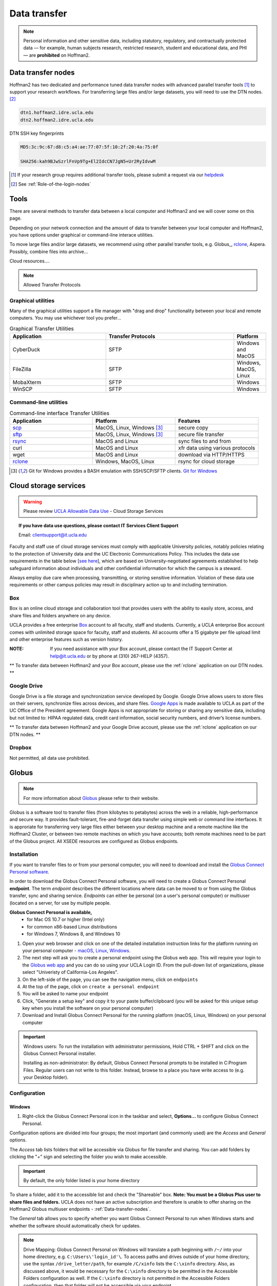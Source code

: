 .. _Data-transfer:
   
*************  
Data transfer
*************

.. note::  Personal information and other sensitive data, including statutory, regulatory, and contractually protected data — for example, human subjects research, restricted research, student and educational data, and PHI — are **prohibited** on Hoffman2.

.. _Data-transfer-nodes:

Data transfer nodes
===================

Hoffman2 has two dedicated and performance tuned data transfer nodes with advanced parallel transfer tools [#FN1]_ to support your research workflows.  For transferring large files and/or large datasets, you will need to use the DTN nodes. [#FN2]_

.. code-block:: rest

   dtn1.hoffman2.idre.ucla.edu
   dtn2.hoffman2.idre.ucla.edu

DTN SSH key fingerprints

.. code-block:: rest

   MD5:3c:9c:67:d8:c5:a4:ae:77:07:5f:10:2f:20:4a:75:0f

   SHA256:kah9BJwSzrlFnVp9Tg+El2IdcCN7JgN5+Ur2RyIdvwM


.. rubrics:: Footnotes

.. [#FN1] If your research group requires additional transfer tools, please submit a request via our `helpdesk <https://support.idre.ucla.edu/helpdesk>`_
.. [#FN2] See :ref:`Role-of-the-login-nodes`



.. _Tools:

Tools
=====
There are several methods to transfer data between a local computer and Hoffman2 and we will cover some on this page.

Depending on your network connection and the amount of data to transfer between your local computer and Hoffman2, you have options under graphical or command-line interace utilities.

To move large files and/or large datasets, we recommend using other parallel transfer tools, e.g. Globus_, rclone_, Aspera. Possibly, combine files into archive...

Cloud resources....

.. note:: Allowed Transfer Protocols


.. _Graphical-utilities:

Graphical utilities
-------------------

Many of the graphical utilities support a file manager with "drag and drop" functionality between your local and remote computers.  You may use whichever tool you prefer...

.. csv-table:: Graphical Transfer Utilities
   :header: "Application", "Transfer Protocols", "Platform"
   :widths: 30, 40, 10

   "CyberDuck", "SFTP", "Windows and MacOS" 
   "FileZilla", "SFTP", "Windows, MacOS, Linux" 
   "MobaXterm", "SFTP", "Windows" 
   "WinSCP", "SFTP", "Windows" 

.. _Command-line-utilities:

Command-line utilities
----------------------

.. csv-table:: Command-line interface Transfer Utilities
   :header: "Application", "Platform", "Features"
   :widths: 20, 20, 20

   "`scp`_", "MacOS, Linux, Windows [#FN3]_ ", "secure copy" 
   "`sftp`_", "MacOS, Linux, Windows [#FN3]_ ", "secure file transfer" 
   "`rsync`_", "MacOS and Linux", "sync files to and from" 
   "curl", "MacOS and Linux", "xfr data using various protocols"
   "wget", "MacOS and Linux", "download via HTTP/HTTPS" 
   "`rclone`_", "Windows, MacOS, Linux", "rsync for cloud storage" 


.. rubrics:: Footnotes

.. [#FN3] Git for Windows provides a BASH emulation with SSH/SCP/SFTP clients. `Git for Windows <https://gitforwindows.org>`_


.. _Cloud-storage-services:

Cloud storage services
======================

.. warning:: Please review `UCLA Allowable Data Use <https://godigital.ucla.edu/sites/default/files/box-data-use-agreement.pdf>`_ - Cloud Storage Services

.. topic:: If you have data use questions, please contact IT Services Client Support

    Email: clientsupport@it.ucla.edu

Faculty and staff use of cloud storage services must comply with applicable University policies, notably policies relating to the protection of University data and the UC Electronic Communications Policy. This includes the data use requirements in the table below [`see here <https://godigital.ucla.edu/sites/default/files/box-data-use-agreement.pdf>`_], which are based on University-negotiated agreements established to help safeguard information about individuals and other confidential information for which the campus is a steward.

Always employ due care when processing, transmitting, or storing sensitive information. Violation of these data use requirements or other campus policies may result in disciplinary action up to and including termination.


.. _Box:

Box
---
Box is an online cloud storage and collaboration tool that provides users with the ability to easily store, access, and share files and folders anywhere on any device. 

UCLA provides a free enterprise `Box <https://www.it.ucla.edu/services/email-calendaring-collaboration/box/individual-box-accounts>`_ account to all faculty, staff and students. Currently, a UCLA enterprise Box account comes with unlimited storage space for faculty, staff and students. All accounts offer a 15 gigabyte per file upload limit and other enterprise features such as version history.

:NOTE: If you need assistance with your Box account, please contact the IT Support Center at help@it.ucla.edu or by phone at (310) 267-HELP (4357).

** To transfer data between Hoffman2 and your Box account, please use the :ref:`rclone` application on our DTN nodes. **

.. _Google-Drive:

Google Drive 
------------
Google Drive is a file storage and synchronization service developed by Google.  Google Drive allows users to store files on their servers, synchronize files across devices, and share files.  `Google Apps <https://www.it.ucla.edu/services/email-calendaring-collaboration/google-apps>`_ is made available to UCLA as part of the UC Office of the President agreement. Google Apps is not appropriate for storing or sharing any sensitive data, including but not limited to: HIPAA regulated data, credit card information, social security numbers, and driver’s license numbers.

** To transfer data between Hoffman2 and your Google Drive account, please use the :ref:`rclone` application on our DTN nodes. **

.. _Dropbox:

Dropbox
-------

Not permitted, all data use prohibited.

.. _Globus:

Globus
======

.. note::

 For more information about `Globus <https://www.globus.org/what-we-do>`_ please refer to their website.

Globus is a software tool to transfer files (from kilobytes to petabytes) across the web in a reliable, high-performance and secure way. It provides fault-tolerant, fire-and-forget data transfer using simple web or command line interfaces. It is approriate for transferring very large files either between your desktop machine and a remote machine like the Hoffman2 Cluster, or between two remote machines on which you have accounts; both remote machines need to be part of the Globus project. All XSEDE resources are configured as Globus endpoints.

Installation
------------

If you want to transfer files to or from your personal computer, you will need to download and install the `Globus Connect Personal software <https://www.globus.org/globus-connect-personal>`_.

In order to download the Globus Connect Personal software, you will need to create a Globus Connect Personal **endpoint**.  The term *endpoint* describes the different locations where data can be moved to or from using the Globus transfer, sync and sharing service.  *Endpoints* can either be personal (on a user's personal computer) or multiuser (located on a server, for use by multiple people.  

**Globus Connect Personal is available,**
 * for Mac OS 10.7 or higher (Intel only)
 * for common x86-based Linux distributions
 * for Windows 7, Windows 8, and Windows 10 


1. Open your web browser and click on one of the detailed installation instruction links for the platform running on your personal computer - `macOS <https://docs.globus.org/how-to/globus-connect-personal-mac/>`_, `Linux <https://docs.globus.org/how-to/globus-connect-personal-linux/>`_, `Windows <https://docs.globus.org/how-to/globus-connect-personal-windows/>`_.

2. The next step will ask you to create a personal endpoint using the Globus web app.  This will require your login to the `Globus web app <https://app.globus.org/>`_ and you can do so using your UCLA Login ID.  From the pull-down list of organizations, please select "Univeristy of California-Los Angeles".

3. On the left-side of the page, you can see the navigation menu, click on ``endpoints`` 

4. At the top of the page, click on ``create a personal endpoint`` 

5. You will be asked to name your endpoint

6. Click, "Generate a setup key" and copy it to your paste buffer/clipboard (you will be asked for this unique setup key when you install the software on your personal computer)

7. Download and Install Globus Connect Personal for the running platform (macOS, Linux, Windows) on your personal computer

.. important:: 
 Windows users:  To run the installation with administrator permissions, Hold CTRL + SHIFT and click on the Globus Connect Personal installer. 

 Installing as non-administrator: By default, Globus Connect Personal prompts to be installed in C:\Program Files. Regular users can not write to this folder. Instead, browse to a place you have write access to (e.g. your Desktop folder).  


Configuration
-------------

Windows
^^^^^^^

1. Right-click the Globus Connect Personal icon in the taskbar and select, **Options...** to configure Globus Connect Personal.

Configuration options are divided into four groups; the most important (and commonly used) are the *Access* and *General* options.

The *Access* tab lists folders that will be accessible via Globus for file transfer and sharing.  You can add folders by clicking the "+" sign and selecting the folder you wish to make accessible.  

.. important::

 By default, the only folder listed is your home directory

To share a folder, add it to the accessible list and check the "Shareable" box.  **Note: You must be a Globus Plus user to share files and folders.**  UCLA does not have an active subscription and therefore is unable to offer sharing on the Hoffman2 Globus multiuser endpoints - :ref:`Data-transfer-nodes`.

The *General* tab allows you to specify whether you want Globus Connect Personal to run when Windows starts and whether the software should automatically check for updates.


.. note::

 Drive Mapping: Globus Connect Personal on Windows will translate a path beginning with ``/~/`` into your home directory, e.g. ``C:\Users\'login_id'\``. To access paths and drives outside of your home directory, use the syntax ``/drive_letter/path``, for example ``/C/xinfo`` lists the ``C:\xinfo`` directory. Also, as discussed above, it would be necessary for the ``C:\xinfo`` directory to be permitted in the Accessible Folders configuration as well. If the ``C:\xinfo`` directory is not permitted in the Accessible Folders configuration, then that folder will not be accessible via your endpoint.


macOS
^^^^^ 

1. Click the Globus Connect Personal icon in the main menu bar and select **Preferences...** to configure Globus Connect Personal.

The *Access* preferences tab lists accessible directories for file transfer and sharing and provides more control over what information is accessible on your Globus Connect Personal endpoint. By default, your home directory (e.g.: ``/Users/'login_id'``) is read/write accessible. The check box **Deny access to hidden (e.g. security) files in your home directory** option controls whether or not you can access hidden files (i.e. filenames beginning with "."") in your home directory. By default, Globus Connect Personal does not allow access to files like: ``~/.globusonline`` and ``~/.ssh``.

Click the "+" icon and select a folder to make it accessible for transfers. To allow a folder to be shared with others, add it to the accessible list and check the "Sharable" box.

.. note::

 If you remove everything from the access list, no files will be accessible on your Globus Connect Personal endpoint and you will be prompted to add accessible paths. You can either click "+" and add directories and files, or click "Reset to Defaults".

 You must be a `Globus Plus <https://www.globus.org/subscriptions>`_ user to share files and folders. If you are not a Globus Plus user, click the "Enable sharing" icon and follow the instructions. UCLA does not have an active subscription and therefore is unable to offer sharing on the Hoffman2 Globus multiuser endpoints - :ref:`Data-transfer-nodes`.


Using Globus
------------

This section describes using the Globus web app to transfer files to or from a personal computer and the Hoffman2 Globus endpoints - :ref:`Data-transfer-nodes`.

1. Be sure the Globus Connect Personal application is running on your personal computer
2. Open your web browser and connect to the `Globus web app <https://app.globus.org/>`_ 
3. Login to the Globus web app with your UCLA Login ID credentials.  To do so, from the pull-down list of organizations, please select "Univeristy of California-Los Angeles"
4. On the left-side of the page, you can see the navigation menu, click on "File manager"
5. Click on the text field, "Collection" and begin to type the name for your personal endpoint and click on it to select the endpoint
6. You should see a directory listing for the path, ``/~/`` (which should list the contents of your home directory)
7. On the right-side of the page, there are some options - click "Transfer or Sync to..."
8. The page should now be divided with your personal endpoint on the left and now click on "Collection" text field in the right pane and search, "Official UCLA Hoffman2 Data Transfer Node 1" or "Official UCLA Hoffman2 Data Transfer Node 2"
9. When you select a Hoffman2 Cluster endpoint, you will be prompted to enter your username and password. **Enter your Hoffman2 username and password.**  Your Hoffman2 Cluster home directory and its contents will display.
10. To transfer a file or directory, select it and near the bottom of the window pane, click the "Start" button

.. note::

 You will receive an email from Globus Notification (no-reply@globus.org) when the file transfer has completed. To have Globus show you the status and history of your file transfers, click “Manage Data” from the menu and select “Activity”.


.. _rclone: 

rclone
======

**What is it?** rclone is a command line program to sync files and directories to and from cloud storage - https://rclone.org

Installation
------------

1. SSH to one of our data transfer nodes, either dtn1 or dtn2, e.g 

.. code-block:: bash

 $ ssh -Y `login_id`@dtn1.hoffman2.idre.ucla.edu

Where ``login_id`` is replace by your cluster user name. The flag, ``-Y`` is to enable trusted X11 forwarding

2. Download and unzip the most recent version of rclone

.. code-block:: bash

 $ wget https://downloads.rclone.org/rclone-current-linux-amd64.zip
 $ unzip rclone-current-linux-amd64.zip
 
At the time of this document, rclone-v1.51.0 was the current version.  Please replace the version number below with the version you downloaded...

3. You can now copy the rclone executable to your $HOME/bin directory.  If the copy fails, you need to create $HOME/bin subdirectory, e.g. "mkdir $HOME/bin"

.. code-block:: bash

 $ cp rclone-v1.51.0-linux-amd64/rclone $HOME/bin/.

To run the software, type:

.. code-block:: bash

 $ rclone

Configuration
-------------
Set-up rclone to sync with Box
^^^^^^^^^^^^^^^^^^^^^^^^^^^^^^
.. tip::
 More detailed instructions can be found on `rclone's website <https://rclone.org/box/>`_

1. Connect to our DTN nodes, either dtn1 or dtn2 and enable trusted X11 forwarding, e.g.

.. code-block:: bash

 $ ssh -Y `login_id`@dtn1.hoffman2.idre.ucla.edu

Where ``login_id`` is replaced by your cluster user name

2. Type, rclone config

.. code-block:: bash
 
 $ rclone config
 No remotes found - make a new one
 n) New remote
 s) Set configuration password
 q) Quit config
 n/s/q> 


3. Type, "n" for new remote [connection]
4. Enter a name for this connection, e.g. "box"
5. Enter the type of storage from the menu - Box. Type, "box"

.. code-block:: bash

 Type of storage to configure.
 Enter a string value. Press Enter for the default ("").
 Choose a number from below, or type in your own value
 1 / 1Fichier
   \ "fichier"
 2 / Alias for an existing remote
   \ "alias"
 3 / Amazon Drive
   \ "amazon cloud drive"
 4 / Amazon S3 Compliant Storage Provider (AWS, Alibaba, Ceph, Digital Ocean, Dreamhost, IBM COS, Minio, etc)
   \ "s3"
 5 / Backblaze B2
   \ "b2"
 6 / Box
   \ "box"
 7 / Cache a remote
   \ "cache"
 8 / Citrix Sharefile
   \ "sharefile"
 9 / Dropbox
   \ "dropbox"
 10 / Encrypt/Decrypt a remote
    \ "crypt"
 11 / FTP Connection
    \ "ftp"
 12 / Google Cloud Storage (this is not Google Drive)
    \ "google cloud storage"
 13 / Google Drive
    \ "drive"
 14 / Google Photos
    \ "google photos"
 15 / Hubic
   \ "hubic"
 16 / In memory object storage system.
    \ "memory"
 17 / JottaCloud
    \ "jottacloud"
 18 / Koofr
    \ "koofr"
 19 / Local Disk
    \ "local"
 20 / Mail.ru Cloud
    \ "mailru"
 21 / Mega
    \ "mega"
 22 / Microsoft Azure Blob Storage
    \ "azureblob"
 23 / Microsoft OneDrive
    \ "onedrive"
 24 / OpenDrive
    \ "opendrive"
 25 / Openstack Swift (Rackspace Cloud Files, Memset Memstore, OVH)
    \ "swift"
 26 / Pcloud
    \ "pcloud"
 27 / Put.io
    \ "putio"
 28 / QingCloud Object Storage
    \ "qingstor"
 29 / SSH/SFTP Connection
    \ "sftp"
 30 / Sugarsync
    \ "sugarsync"
 31 / Transparently chunk/split large files
    \ "chunker"
 32 / Union merges the contents of several remotes
    \ "union"
 33 / Webdav
    \ "webdav"
 34 / Yandex Disk
    \ "yandex"
 35 / http Connection
    \ "http"
 36 / premiumize.me
    \ "premiumizeme"
 Storage> 


6. At the prompt for a "Box App Client Id", just hit "Enter" to accept the default

.. code-block:: bash
 Box App Client Id.
 Leave blank normally.
 Enter a string value. Press Enter for the default ("").
 client_id>

7. At the prompt for a "Box App Client Secret", just hit "Enter" to accept the default

.. code-block:: bash
 Box App Client Secret
 Leave blank normally.
 Enter a string value. Press Enter for the default ("").
 client_secret>

8. At the prompt for a "Box App config.json location", just hit "Enter" to accept the default

.. code-block:: bash
 Box App config.json location
 Leave blank normally.
 Enter a string value. Press Enter for the default ("").
 box_config_file>

9. Type, "1" for the box_sub_type;  Rclone should act on behalf of a user

.. code-block:: bash

 Enter a string value. Press Enter for the default ("user").
  Choose a number from below, or type in your own value
 1 / Rclone should act on behalf of a user
   \ "user"
 2 / Rclone should act on behalf of a service account
   \ "enterprise"

10. Edit Advanced Config?  Up to you; In this example I said, "No"

.. code-block:: bash

 Edit advanced config? (y/n)
 y) Yes
 n) No (default)
 y/n> n

11. Use Auto Config?  Say 'Yes' and wait for firefox to launch. You will need to authenticate with your box password and UCLA Shibboleth to authorize the application rclone's access to your UCLA Box account

.. code-block:: bash

 YourMagicTokenHerYourMagicTokenHere
 your browser doesn't open automatically go to the following link: http://[FollowTheLinkInYourTerminal
 Log in and authorize rclone for access
 Waiting for code...
 Got code
 --------------------
 [box]
 type = box
 box_sub_type = user
 token = YourMagicTokenHere
 --------------------

12. Type, "Y" to accept the new settings and save the configuration

.. code-block:: bash
 y) Yes this is OK (default)
 e) Edit this remote
 d) Delete this remote
 y/e/d> y
 Current remotes:

 Name                 Type
 ====                 ====
 box                  box

 e) Edit existing remote
 n) New remote
 d) Delete remote
 r) Rename remote
 c) Copy remote
 s) Set configuration password
 q) Quit config
 e/n/d/r/c/s/q>



.. important::
 At this point you're done, unless you want to password protect your rclone configuration (recommended).  If you want to password protect your configuration, hit 'p'; then 'q' to quit.


Set-up rclone to sync with Google Drive
^^^^^^^^^^^^^^^^^^^^^^^^^^^^^^^^^^^^^^^
In the following example we will:
 * configure rclone for a remote connection to your UCLA Google Drive
 * copy a file from Hoffman2 to a new folder on Google Drive

STEP 1: Create a folder on Google Drive
"""""""""""""""""""""""""""""""""""""""
.. note:: 
  We will be creating a new folder on your UCLA Google Drive to test a transfer later...

1. Connect your web browser to `Google Drive <https://drive.google.com>`_
2. Authenticate with your @ucla mailbox, e.g. `login_id`@g.ucla.edu; where ``login_id`` is replaced by your UCLA Logon ID
3. Click on NEW and select FOLDER and give it a name, e.g. "h2xfr"

STEP 2: Configuring an rclone connection to your Google Drive
"""""""""""""""""""""""""""""""""""""""""""""""""""""""""""""

.. tip::  
 More detailed instructions can be found on `rclone's website <https://rclone.org/drive/>`_

1. Connect to our DTN nodes, either dtn1 or dtn2 and enable trusted X11 forwarding, e.g.

.. code-block:: bash

 $ ssh -Y `login_id`@dtn1.hoffman2.idre.ucla.edu

Where ``login_id`` is replaced by your cluster user name

2. Type, rclone config

.. code-block:: bash
 
 $ rclone config
 No remotes found - make a new one
 n) New remote
 s) Set configuration password
 q) Quit config
 n/s/q> 


3. Type, "n" for new remote [connection]
4. Enter a name for this connection, e.g. "gdrive"
5. Enter the type of storage from the menu - Google Drive. Type, "drive"

.. code-block:: bash

 Type of storage to configure.
 Enter a string value. Press Enter for the default ("").
 Choose a number from below, or type in your own value
 1 / 1Fichier
   \ "fichier"
 2 / Alias for an existing remote
   \ "alias"
 3 / Amazon Drive
   \ "amazon cloud drive"
 4 / Amazon S3 Compliant Storage Provider (AWS, Alibaba, Ceph, Digital Ocean, Dreamhost, IBM COS, Minio, etc)
   \ "s3"
 5 / Backblaze B2
   \ "b2"
 6 / Box
   \ "box"
 7 / Cache a remote
   \ "cache"
 8 / Citrix Sharefile
   \ "sharefile"
 9 / Dropbox
   \ "dropbox"
 10 / Encrypt/Decrypt a remote
    \ "crypt"
 11 / FTP Connection
    \ "ftp"
 12 / Google Cloud Storage (this is not Google Drive)
    \ "google cloud storage"
 13 / Google Drive
    \ "drive"
 14 / Google Photos
    \ "google photos"
 15 / Hubic
   \ "hubic"
 16 / In memory object storage system.
    \ "memory"
 17 / JottaCloud
    \ "jottacloud"
 18 / Koofr
    \ "koofr"
 19 / Local Disk
    \ "local"
 20 / Mail.ru Cloud
    \ "mailru"
 21 / Mega
    \ "mega"
 22 / Microsoft Azure Blob Storage
    \ "azureblob"
 23 / Microsoft OneDrive
    \ "onedrive"
 24 / OpenDrive
    \ "opendrive"
 25 / Openstack Swift (Rackspace Cloud Files, Memset Memstore, OVH)
    \ "swift"
 26 / Pcloud
    \ "pcloud"
 27 / Put.io
    \ "putio"
 28 / QingCloud Object Storage
    \ "qingstor"
 29 / SSH/SFTP Connection
    \ "sftp"
 30 / Sugarsync
    \ "sugarsync"
 31 / Transparently chunk/split large files
    \ "chunker"
 32 / Union merges the contents of several remotes
    \ "union"
 33 / Webdav
    \ "webdav"
 34 / Yandex Disk
    \ "yandex"
 35 / http Connection
    \ "http"
 36 / premiumize.me
    \ "premiumizeme"
 Storage> 

6. Next, you will need to either create a Google Application ID [for best performance] or use the default internal key.  Should you choose the default internal key, just press, 'enter.'  

.. important::
 For best performance, you will need to create a Google Application ID.  If you choose to do so, please refer to the steps outlined in, https://rclone.org/drive/#making-your-own-client-id


**Your terminal should be here ...**

.. code-block:: bash

 Google Application Client Id
 Setting your own is recommended.
 See https://rclone.org/drive/#making-your-own-client-id for how to create your own.
 If you leave this blank, it will use an internal key which is low performance.
 Enter a string value. Press Enter for the default ("").
 client_id>  


 Google Application Client Secret
 Setting your own is recommended.
 Enter a string value. Press Enter for the default ("").
 client_secret>

**Question: What level of access do you want to give rclone? In this example, I've set it to '1'**

.. code-block:: bash

 Scope that rclone should use when requesting access from drive.
 Enter a string value. Press Enter for the default ("").
 Choose a number from below, or type in your own value
 1 / Full access all files, excluding Application Data Folder.
   \ "drive"
 2 / Read-only access to file metadata and file contents.
   \ "drive.readonly"
   / Access to files created by rclone only.
 3 | These are visible in the drive website.
   | File authorization is revoked when the user deauthorizes the app.
   \ "drive.file"
   / Allows read and write access to the Application Data folder.
 4 | This is not visible in the drive website.
   \ "drive.appfolder"
   / Allows read-only access to file metadata but
 5 | does not allow any access to read or download file content.
   \ "drive.metadata.readonly"


 scope> 1

**In this example, I just hit 'enter' to accept the default**

.. code-block:: bash

 ID of the root folder
 Leave blank normally.

 Fill in to access "Computers" folders (see docs), or for rclone to use
 a non root folder as its starting point.

 Note that if this is blank, the first time rclone runs it will fill it
 in with the ID of the root folder.


 Enter a string value. Press Enter for the default ("").
 root_folder_id> 


**In this example, I just hit 'enter' to accept the default**

.. code-block:: bash

 Service Account Credentials JSON file path 
 Leave blank normally.

 Needed only if you want use SA instead of interactive login.

 Enter a string value. Press Enter for the default ("").
 service_account_file> 

**You can configure the advanced settings, in this example, I did not...**

.. code-block:: bash

 Edit advanced config? (y/n)
 y) Yes
 n) No (default)
 y/n> n

**In this example, I'm saying 'no' to auto config and just copy and paste the link in my web browser**

.. code-block:: bash

 Remote config
 Use auto config?
  * Say Y if not sure
  * Say N if you are working on a remote or headless machine
 y) Yes (default)
 n) No
 y/n> n

**Now copy the link provided in your configuration and paste in your web browser to give rclone access to your UCLA Google Drive**

.. code-block:: bash

 Please go to the following link: https://PleaseFollowTheLinkOnYourConsole/

**DO you approve?**

.. image:: ../_static/rclone-gdrive-auth.png


**Copy and paste the verfication code from your browser window**

.. code-block:: bash

 Enter verification code> 


 Configure this as a team drive?
 y) Yes
 n) No (default)
 y/n> n

**REVIEW THE REMOTE SETTINGS and type "y" to save the connection**

.. code-block:: bash

 --------------------
 [gdrive]
 type = drive
 client_id = [This will list your client_id]
 client_secret = [This will list your client_secret]
 scope = drive
 token = [This will list your token]
 --------------------
 y) Yes this is OK (default)
 e) Edit this remote
 d) Delete this remote
 y/e/d> y
 Current remotes:

 Name                 Type
 ====                 ====
 gdrive               drive

 e) Edit existing remote
 n) New remote
 d) Delete remote
 r) Rename remote
 c) Copy remote
 s) Set configuration password
 q) Quit config
 e/n/d/r/c/s/q> 

.. important::
 At this point you're done and have the option to password protect access to rclone.  If you choose to set a password, you will need it every time you use rclone.

**Set a password (s) or quit (q) rclone config**

.. code-block:: bash

 Current remotes:
 
 Name                 Type
 ====                 ====
 gdrive               drive

 e) Edit existing remote
 n) New remote
 d) Delete remote
 r) Rename remote
 c) Copy remote
 s) Set configuration password
 q) Quit config
 e/n/d/r/c/s/q>

.. _Using-rclone:

Using rclone
------------

.. _rclone-command-list:

rclone command list
^^^^^^^^^^^^^^^^^^^
.. csv-table:: `rclone commands <https://rclone.org/commands/rclone/>`_
   :header: "command", "description"
   :widths: 30, 50

   "`rclone about <https://rclone.org/commands/rclone_about/>`_ "," Get quota information from the remote." 
   "`rclone authorize <https://rclone.org/commands/rclone_authorize/>`_ "," remote authorization." 
   "`rclone cachestats <https://rclone.org/commands/rclone_cachestats/>`_ "," Print cache stats for a remote"
   "`rclone cat <https://rclone.org/commands/rclone_cat/>`_ "," Concatenates any files and sends them to stdout."
   "`rclone check <https://rclone.org/commands/rclone_check/>`_ "," Checks the files in the source and destination match."
   "`rclone cleanup <https://rclone.org/commands/rclone_cleanup/>`_ "," Clean up the remote if possible"
   "`rclone config <https://rclone.org/commands/rclone_config/>`_ "," Enter an interactive configuration session."
   "`rclone copy <https://rclone.org/commands/rclone_copy/>`_ "," Copy files from source to dest, skipping already copied"
   "`rclone copyto <https://rclone.org/commands/rclone_copyto/>`_ "," Copy files from source to dest, skipping already copied"
   "`rclone copyurl <https://rclone.org/commands/rclone_copyurl/>`_ "," Copy url content to dest."
   "`rclone cryptcheck <https://rclone.org/commands/rclone_cryptcheck/>`_ "," Cryptcheck checks the integrity of a crypted remote."
   "`rclone cryptdecode <https://rclone.org/commands/rclone_cryptdecode/>`_"," Cryptdecode returns unencrypted file names."
   "`rclone dbhashsum <https://rclone.org/commands/rclone_dbhashsum/>`_"," Produces a Dropbox hash file for all the objects in the path."
   "`rclone dedupe <https://rclone.org/commands/rclone_dedupe/>`_ "," Interactively find duplicate files and delete/rename them."
   "`rclone delete <https://rclone.org/commands/rclone_delete/>`_ "," Remove the contents of path."
   "`rclone deletefile <https://rclone.org/commands/rclone_deletefile/>`_ "," Remove a single file from remote."
   "`rclone genautocomplete <https://rclone.org/commands/rclone_genautocomplete/>`_ "," Output completion script for a given shell."
   "`rclone gendocs <https://rclone.org/commands/rclone_gendocs/>`_ "," Output markdown docs for rclone to the directory supplied."
   "`rclone hashsum <https://rclone.org/commands/rclone_hashsum/>`_ "," Produces an hashsum file for all the objects in the path."
   "`rclone link <https://rclone.org/commands/rclone_link/>`_ "," Generate public link to file/folder."
   "`rclone listremotes <https://rclone.org/commands/rclone_listremotes/>`_ "," List all the remotes in the config file."
   "`rclone ls <https://rclone.org/commands/rclone_ls/>`_ "," List the objects in the path with size and path."
   "`rclone lsd <https://rclone.org/commands/rclone_lsd/>`_ "," List all directories/containers/buckets in the path."
   "`rclone lsf <https://rclone.org/commands/rclone_lsf/>`_ "," List directories and objects in remote:path formatted for parsing"
   "`rclone lsjson <https://rclone.org/commands/rclone_lsjson/>`_ "," List directories and objects in the path in JSON format."
   "`rclone lsl <https://rclone.org/commands/rclone_lsl/>`_ "," List the objects in path with modification time, size and path."
   "`rclone md5sum <https://rclone.org/commands/rclone_md5sum/>`_ "," Produces an md5sum file for all the objects in the path."
   "`rclone mkdir <https://rclone.org/commands/rclone_mkdir/>`_ "," Make the path if it doesn’t already exist."
   "`rclone mount <https://rclone.org/commands/rclone_mount/>`_ "," Mount the remote as file system on a mountpoint."
   "`rclone move <https://rclone.org/commands/rclone_move/>`_ "," Move files from source to dest."
   "`rclone moveto <https://rclone.org/commands/rclone_moveto/>`_ "," Move file or directory from source to dest."
   "`rclone ncdu <https://rclone.org/commands/rclone_ncdu/>`_ "," Explore a remote with a text based user interface."
   "`rclone obscure <https://rclone.org/commands/rclone_obscure/>`_ "," Obscure password for use in the rclone.conf"
   "`rclone purge <https://rclone.org/commands/rclone_purge/>`_ "," Remove the path and all of its contents."
   "`rclone rc <https://rclone.org/commands/rclone_rc/>`_ "," Run a command against a running rclone."
   "`rclone rcat <https://rclone.org/commands/rclone_rcat/>`_ "," Copies standard input to file on remote."
   "`rclone rcd <https://rclone.org/commands/rclone_rcd/>`_ "," Run rclone listening to remote control commands only."
   "`rclone rmdir <https://rclone.org/commands/rclone_rmdir/>`_ "," Remove the path if empty."
   "`rclone rmdirs <https://rclone.org/commands/rclone_rmdirs/>`_ "," Remove empty directories under the path."
   "`rclone serve <https://rclone.org/commands/rclone_serve/>`_ "," Serve a remote over a protocol."
   "`rclone settier <https://rclone.org/commands/rclone_settier/>`_ "," Changes storage class/tier of objects in remote."
   "`rclone sha1sum <https://rclone.org/commands/rclone_sha1sum/>`_ "," Produces an sha1sum file for all the objects in the path."
   "`rclone size <https://rclone.org/commands/rclone_size/>`_ "," Prints the total size and number of objects in remote:path."
   "`rclone sync <https://rclone.org/commands/rclone_sync/>`_ "," Make source and dest identical, modifying destination only."
   "`rclone touch <https://rclone.org/commands/rclone_touch/>`_ "," Create new file or change file modification time."
   "`rclone tree <https://rclone.org/commands/rclone_tree/>`_ "," List the contents of the remote in a tree like fashion."
   "`rclone version <https://rclone.org/commands/rclone_version/>`_ "," Show the version number."

.. _rclone-flag-list:

rclone flag list
^^^^^^^^^^^^^^^^

rclone has a number of options to control its behavior.

Options that take parameters can have the values passed in two ways, ``--option=value`` or ``--option value.`` However boolean (true/false) options behave slightly differently to the other options in that ``--boolean`` sets the option to ``true`` and the absence of the flag sets it to ``false``. It is also possible to specify ``--boolean=false`` or ``--boolean=true``. Note that ``--boolean false`` is not valid - this is parsed as ``--boolean`` and the false is parsed as an extra command line argument for rclone.

Options which use TIME use the go time parser. A duration string is a possibly signed sequence of decimal numbers, each with optional fraction and a unit suffix, such as “300ms”, “-1.5h” or “2h45m”. Valid time units are “ns”, “us” (or “µs”), “ms”, “s”, “m”, “h”.

Options which use SIZE use kByte by default. However, a suffix of b for bytes, k for kBytes, M for MBytes, G for GBytes, T for TBytes and P for PBytes may be used. These are the binary units, eg 1, 2**10, 2**20, 2**30 respectively.





The rclone `global flag list <https://rclone.org/flags/>`_ is available to every rclone command and is split into two groups, non backend and backend flags.


rclone copy
^^^^^^^^^^^
.. note::

 For more detailed information, please refer to the `rclone copy <https://rclone.org/commands/rclone_copy/>`_ page on their website.

rclone copy - copies the source to the destination, skipping already copied

**Synopsis**

Copy the source to the destination.  Doesn't transfer unchanged files, testing by size and modification time or MDSUM.  Doesn't delete files from the destination.

Note that it is always the contents of the directory that is synced, not the directory.  SO when source:path is a directory, it's the contents of source:path that are copied, not the directory name and contents.

.. code-block:: bash

 $ rclone copy source:path destination:path [flags]

**Note:** Use the ``-P/--progress`` flag to view real-time transfer statistics








.. hint::

 See the `--no-traverse <https://rclone.org/docs/#no-traverse>`_ option for controlling whether rclone lists the destination directory or not.  Supplying this option when copying a small number of files into a large destination can speed transfers up greatly. 


**Example:** Using rclone to copy a file to Google Drive

Let's copy the rclone zip file from Hoffman2 to your Google Drive, h2xfr folder

.. code-block:: bash
 
 dtn1:~$ rclone copy rclone-current-linux-amd64.zip gdrive:h2xfr
 Enter configuration password:
 password>
 2020/04/06 16:40:20 INFO  : rclone-current-linux-amd64.zip: Copied (new)
 2020/04/06 16:40:20 INFO  : 
 Transferred:   	   11.177M / 11.177 MBytes, 100%, 3.671 MBytes/s, ETA 0s
 Transferred:            1 / 1, 100%
 Elapsed time:         3.0s
 dtn1:~$

'rclone-current-linux-amd64.zip' is the file in your current working directory that you want to transfer from Hoffman2 to Google Drive.

'gdrive' is the name of the connection you gave when you configured your rclone connection and 'h2xfr' is the name of the folder you created in Google Drive.

If you configured a password for rclone, you will be prompted for it before the file is sent.

That's it, the file has been uploaded. You can view the remote end with the ls command. 

.. code-block:: bash

 dtn1:~$ rclone ls gdrive:h2xfr
 password:
 11913756 rclone-v1.51.0-linux-amd64.zip


* It may be useful to view the contents of your remote connection before uploading or downloading files.  To do so without having to use a browser, use the following commands:

.. code-block:: bash

 rclone lsd [remote]:

** Replace ``remote:`` with the name of your remote connection, e.g. gdrive or box

* To view the contents of a specific directory, e.g. 'h2xfr' in your Google Drive, use the command:

.. code-block:: bash

 rclone ls gdrive:h2xfr

* If you want to test a command, use the ``--dry-run`` flag.  Below assumes the name of your rclone remote connection to Google Drive is named, 'gdrive' and the directory you're syncing to is named, 'h2xfr'

.. code-block:: bash

 rclone [command] --dry-run gdrive:h2xfr


.. _scp:

scp
===
For security reasons, Hoffman2 Cluster allows file transfer only with scp or sftp or grid-ftp. For the same reason, you should use an scp or sftp client on your local machine. You should not use the scp command on the cluster.

The scp and sftp commands transfer files using the secure shell protocol (ssh) in which data is encrypted during transfer. The use of scp requires that an scp client be run on the machine that you use to initiate the transfer and that it communicate with a server run on any other machines which participate in the transfer. The Hoffman2 Cluster, like most Linux and Unix systems, runs both a client and a server.

There is an scp client command on desktop Linux/Unix systems and on Macs (use Terminal). On Windows, you usually have to install an ssh client which comes with an scp program.

The syntax of the Linux/Unix scp command is very similar to the cp command. For complete scp syntax, enter: ::

 man scp

Here is a simplified scp syntax that accomplishes most transfers: ::

 scp [-r] source target

where source is the name of the file on your local machine, and target will be the name of the file on the cluster.

For the source on your local machine, specify an absolute or relative file name or directory name. You can use wild cards to transfer multiple files to an existing target directory. Specify -r to transfer a whole source directory and its files.

For the target on the cluster, specify your login_id and the Hoffman2 address, followed by a colon (:), followed by the file specification. You can specify the directory where the file is to be saved, or a dot “.” meaning the same name in your home directory, or an absolute or relative path including a new file name. For large files or large amounts of data, use the Hoffman2 data transfer node dtn2.hoffman2.idre.ucla.edu ::

 `login_id`@dtn2.hoffman2.idre.ucla.edu:filespec

For example: ::

 scp myfile `login_id`@dtn2.hoffman2.idre.ucla.edu:.

will transfer the file named myfile from your current directory on your local machine to your home directory on the Hoffman2 Cluster. Its name on the cluster will be $HOME/myfile

.. _sftp:

sftp
====
.. sidebar:: If you would prefer to use a graphical SFTP client...
   
   Please look under Tools for a list of SFTP GUI applications.

*secure file transfer program*

sftp is a file transfer program, similar to ftp, which performs all operations over an encrypted ssh transport.

It may also use many features of ssh, such as public key authentication and compression.


.. csv-table:: SFTP Interactive Commands
   :header: "**Command**", "**Function**", "**Example**"
   :widths: 20, 20, 40

   "cd", "Change remote directory to path", "cd [path]"
   "lcd", "Change local directory to path", "lcd [path]"
   "ls", "Display remote directory listing", "ls"
   "lls", "Display local directory listing", "lls"
   "pwd", "Display remote working directory", "pwd"
   "lpwd", "Print local working directory", "lpwd"
   "mkdir", "Create remote directory specified by path", "mkdir [path]"
   "get", "Retrieve the remote path and store it on the local machine", "get remote_path [local_path]"
   "put", "Upload local-path and store it on the remote machine", "put local_path [remote_path]"
   "exit", "Quit SFTP", "exit"
   "quit", "Quit SFTP", "quit"
   "help", "Display help text", "sftp help"


For complete syntax, please refer to the man page. ::

   $ man scp



**Let's establish an SFTP connection**

Replace ``login_id`` with your cluster user name below.  This is an example of using the sftp client on macOS Terminal::

   $ sftp `login_id`@hoffman2.idre.ucla.edu
   `login_id`@hoffman2.idre.ucla.edu's password:
   Connected to `login_id`@hoffman2.idre.ucla.edu.
   sftp> 


**Now let's move a file from our local computer to Hoffman2**

Replace ``login_id`` with the user name on your local computer.  What is my current local working directory? and what files are listed::

   sftp> lpwd
   Local working directory: /Users/`login_id`/share/
   sftp> lls
   a.out  index.html

What is my remote working directory? ::

   sftp> pwd
   Remote working directory: /u/home/l/`login_id`

Let's create a new directory on the remote computer and change our working directory to it ::

   sftp> mkdir uploads
   sftp> cd uploads

Copy file, "a.out" from local computer to Hoffman2 ::

   sftp> put a.out
   Uploading a.out to /u/home/l/login_id`/uploads/a.out
   a.out                                                                                    100% 3125   703.0KB/s   00:00  
   
   sftp> ls
   a.out

   


.. _rsync:

rsync
===== 
The rsync command uses the SSH2 protocol to efficiently transfer files. It is perhaps most useful in keeping groups of files on different computers up to date with each other. 

Here is a 2-part example of discovering the status of files in a common directory named mydir. It is comparing files in your Hoffman2 $HOME/mydir directory with those on your local machine mydir directory. You need both parts to ensure any new files from either source are synchronized.

Part 1: Run this on your local machine: ::

 $ rsync -an --itemize-changes `login_id`@dtn2.hoffman2.idre.ucla.edu:mydir .

Any files prefixed with > in the ouput are different on Hoffman2 and you may want to download them from Hoffman2 (get): ::

 $ rsync -av `login_id`@dtn2.hoffman2.idre.ucla.edu:mydir .

Part 2: Run this on your local machine: ::

 $ rsync -an --itemize-changes mydir `login_id`@dtn2.hoffman2.idre.ucla.edu:

Any files prefixed with < in the output are different on your local machine and you may want to upload them to Hoffman2 (put): ::

 $ rsync -av mydir `login_id`@dtn2.hoffman2.idre.ucla.edu:

For more information about the rsync command and additional options, enter **man rsync** at the shell prompt::

 $ man rsync

